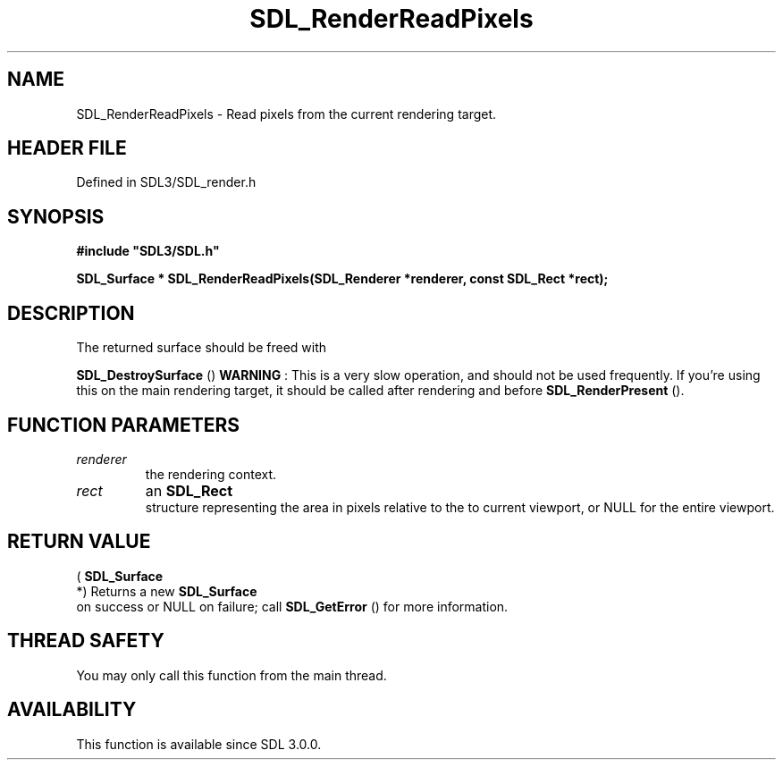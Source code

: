 .\" This manpage content is licensed under Creative Commons
.\"  Attribution 4.0 International (CC BY 4.0)
.\"   https://creativecommons.org/licenses/by/4.0/
.\" This manpage was generated from SDL's wiki page for SDL_RenderReadPixels:
.\"   https://wiki.libsdl.org/SDL_RenderReadPixels
.\" Generated with SDL/build-scripts/wikiheaders.pl
.\"  revision SDL-preview-3.1.3
.\" Please report issues in this manpage's content at:
.\"   https://github.com/libsdl-org/sdlwiki/issues/new
.\" Please report issues in the generation of this manpage from the wiki at:
.\"   https://github.com/libsdl-org/SDL/issues/new?title=Misgenerated%20manpage%20for%20SDL_RenderReadPixels
.\" SDL can be found at https://libsdl.org/
.de URL
\$2 \(laURL: \$1 \(ra\$3
..
.if \n[.g] .mso www.tmac
.TH SDL_RenderReadPixels 3 "SDL 3.1.3" "Simple Directmedia Layer" "SDL3 FUNCTIONS"
.SH NAME
SDL_RenderReadPixels \- Read pixels from the current rendering target\[char46]
.SH HEADER FILE
Defined in SDL3/SDL_render\[char46]h

.SH SYNOPSIS
.nf
.B #include \(dqSDL3/SDL.h\(dq
.PP
.BI "SDL_Surface * SDL_RenderReadPixels(SDL_Renderer *renderer, const SDL_Rect *rect);
.fi
.SH DESCRIPTION
The returned surface should be freed with

.BR SDL_DestroySurface
()
.B WARNING
: This is a very slow operation, and should not be used
frequently\[char46] If you're using this on the main rendering target, it should be
called after rendering and before 
.BR SDL_RenderPresent
()\[char46]

.SH FUNCTION PARAMETERS
.TP
.I renderer
the rendering context\[char46]
.TP
.I rect
an 
.BR SDL_Rect
 structure representing the area in pixels relative to the to current viewport, or NULL for the entire viewport\[char46]
.SH RETURN VALUE
(
.BR SDL_Surface
 *) Returns a new 
.BR SDL_Surface
 on
success or NULL on failure; call 
.BR SDL_GetError
() for more
information\[char46]

.SH THREAD SAFETY
You may only call this function from the main thread\[char46]

.SH AVAILABILITY
This function is available since SDL 3\[char46]0\[char46]0\[char46]

